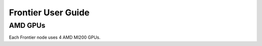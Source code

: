 .. _frontier-user-guide:

*******************
Frontier User Guide
*******************


AMD GPUs
========

Each Frontier node uses 4 AMD MI200 GPUs.

